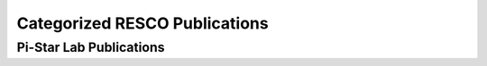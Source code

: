==============================
Categorized RESCO Publications
==============================

------------------------
Pi-Star Lab Publications
------------------------
